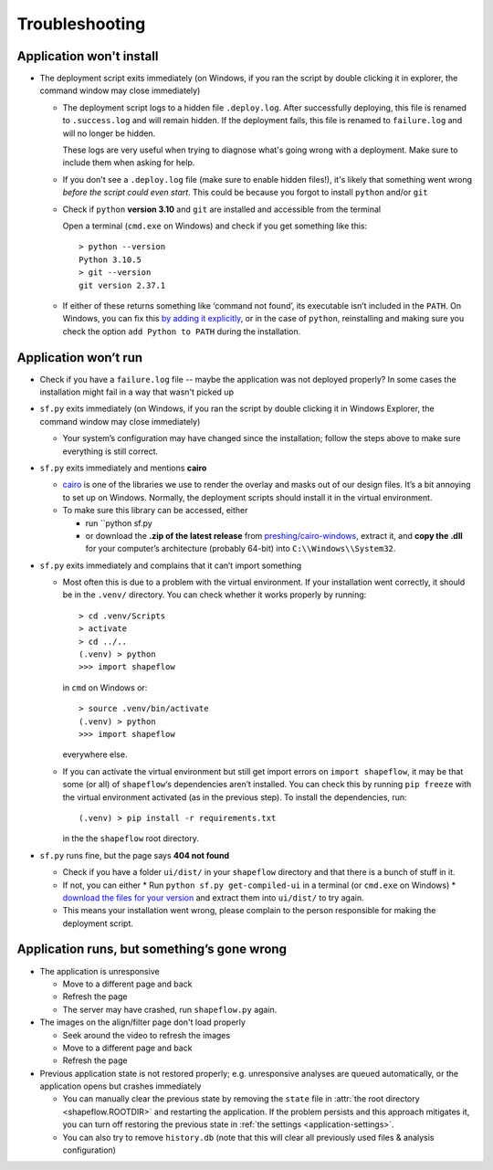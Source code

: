 
Troubleshooting
===============

Application won't install
-------------------------

* The deployment script exits immediately
  (on Windows, if you ran the script by double clicking it in explorer, the command window may close immediately)

  * The deployment script logs to a hidden file ``.deploy.log``.
    After successfully deploying, this file is renamed to ``.success.log`` and will remain hidden.
    If the deployment fails, this file is renamed to ``failure.log`` and will no longer be hidden.

    These logs are very useful when trying to diagnose what's going wrong with a deployment.
    Make sure to include them when asking for help.

  * If you don't see a ``.deploy.log`` file (make sure to enable hidden files!), it's likely that something
    went wrong *before the script could even start*.
    This could be because you forgot to install ``python`` and/or ``git``

  * Check if ``python`` **version 3.10** and ``git`` are installed and accessible from the
    terminal

    Open a terminal (``cmd.exe`` on Windows) and check if you get
    something like this::

           > python --version
           Python 3.10.5
           > git --version
           git version 2.37.1

  * If either of these returns something like ‘command not found’,
    its executable isn’t included in the ``PATH``. On Windows, you can fix
    this `by adding it explicitly <add-path-win10_>`_, or in the case of
    ``python``, reinstalling and making sure you check the option
    ``add Python to PATH`` during the installation.


Application won’t run
---------------------

* Check if you have a ``failure.log`` file -- maybe the application was not deployed properly?
  In some cases the installation might fail in a way that wasn't picked up

* ``sf.py`` exits immediately
  (on Windows, if you ran the script by double clicking it in Windows Explorer, the command window may close immediately)

  * Your system’s configuration may have changed since the installation;
    follow the steps above to make sure everything is still correct.

* ``sf.py`` exits immediately and mentions **cairo**

  * `cairo <cairo_>`_ is one of the libraries we use to render the overlay and masks out of our design files. It’s a bit annoying to set up on Windows. Normally, the deployment scripts should install it in the virtual environment.

  * To make sure this library can be accessed, either

    * run ``python sf.py

    * or download the **.zip of the latest release** from `preshing/cairo-windows <cairo-windows_>`_, extract it, and **copy the .dll** for your computer’s architecture (probably 64-bit) into ``C:\\Windows\\System32``.


* ``sf.py``  exits immediately and complains that it can’t import something

  * Most often this is due to a problem with the virtual environment.
    If your installation went correctly, it should be in the ``.venv/``
    directory. You can check whether it works properly by running::

       > cd .venv/Scripts
       > activate
       > cd ../..
       (.venv) > python
       >>> import shapeflow

    in ``cmd``  on Windows or::

       > source .venv/bin/activate
       (.venv) > python
       >>> import shapeflow

    everywhere else.

  * If you can activate the virtual environment but still get import errors on
    ``import shapeflow``, it may be that some (or all) of ``shapeflow``‘s
    dependencies aren’t installed. You can check this by running ``pip freeze``
    with the virtual environment activated (as in the previous step).
    To install the dependencies, run::

       (.venv) > pip install -r requirements.txt

    in the the ``shapeflow`` root directory.

* ``sf.py``  runs fine, but the page says **404 not found**

  * Check if you have a folder ``ui/dist/`` in your ``shapeflow`` directory and
    that there is a bunch of stuff in it.

  * If not, you can either
    * Run ``python sf.py get-compiled-ui`` in a terminal (or ``cmd.exe`` on Windows)
    * `download the files for your version <shapeflow-releases_>`_ and extract them into ``ui/dist/`` to try again.

  * This means your installation went wrong, please complain to the person
    responsible for making the deployment script.


Application runs, but something’s gone wrong
--------------------------------------------

* The application is unresponsive

  * Move to a different page and back

  * Refresh the page

  * The server may have crashed, run ``shapeflow.py`` again.


* The images on the align/filter page don't load properly

  * Seek around the video to refresh the images

  * Move to a different page and back

  * Refresh the page

* Previous application state is not restored properly;
  e.g. unresponsive analyses are queued automatically,
  or the application opens but crashes immediately

  * You can manually clear the previous state by removing the ``state`` file in
    :attr:`the root directory <shapeflow.ROOTDIR>` and restarting the application.
    If the problem persists and this approach mitigates it, you can turn off
    restoring the previous state in :ref:`the settings <application-settings>`.

  * You can also try to remove ``history.db`` (note that this will clear all previously used files & analysis configuration)


.. _shapeflow-releases: https://github.com/ybnd/shapeflow/releases
.. _add-path-win10: https://www.architectryan.com/2018/03/17/add-to-the-path-on-windows-10/
.. _cairo: https://www.cairographics.org/manual/
.. _cairo-windows: https://github.com/preshing/cairo-windows